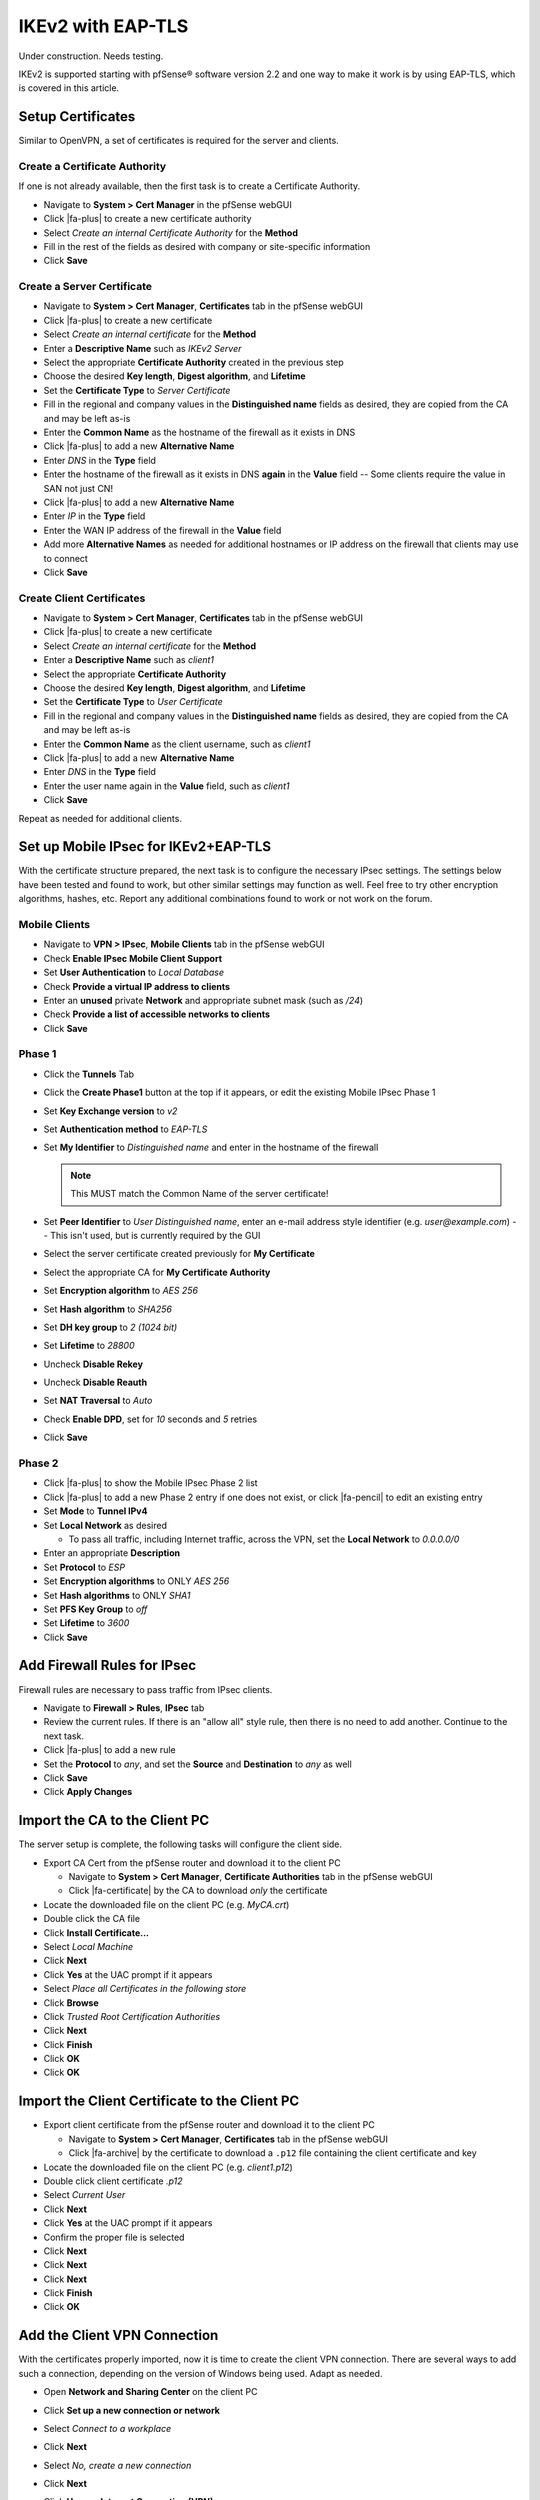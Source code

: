 IKEv2 with EAP-TLS
==================

Under construction. Needs testing.

IKEv2 is supported starting with pfSense® software version 2.2 and one
way to make it work is by using EAP-TLS, which is covered in this
article.

Setup Certificates
------------------

Similar to OpenVPN, a set of certificates is required for the server and
clients.

Create a Certificate Authority
~~~~~~~~~~~~~~~~~~~~~~~~~~~~~~

If one is not already available, then the first task is to create a
Certificate Authority.

*  Navigate to **System > Cert Manager** in the pfSense webGUI
*  Click |fa-plus| to create a new certificate authority
*  Select *Create an internal Certificate Authority* for the **Method**
*  Fill in the rest of the fields as desired with company or
   site-specific information
*  Click **Save**

Create a Server Certificate
~~~~~~~~~~~~~~~~~~~~~~~~~~~

*  Navigate to **System > Cert Manager**, **Certificates** tab in
   the pfSense webGUI
*  Click |fa-plus| to create a new certificate
*  Select *Create an internal certificate* for the **Method**
*  Enter a **Descriptive Name** such as *IKEv2 Server*
*  Select the appropriate **Certificate Authority** created in the
   previous step
*  Choose the desired **Key length**, **Digest algorithm**, and
   **Lifetime**
*  Set the **Certificate Type** to *Server
   Certificate*
*  Fill in the regional and company values in the **Distinguished name**
   fields as desired, they are copied from the CA and may be left as-is
*  Enter the **Common Name** as the hostname of the
   firewall as it exists in DNS
*  Click |fa-plus| to add a new **Alternative Name**
*  Enter *DNS* in the **Type** field
*  Enter the hostname of the firewall as it exists in DNS **again** in
   the **Value** field -- Some clients require the value in SAN not just
   CN!
*  Click |fa-plus| to add a new **Alternative Name**
*  Enter *IP* in the **Type** field
*  Enter the WAN IP address of the firewall in the **Value** field
*  Add more **Alternative Names** as needed for additional hostnames or
   IP address on the firewall that clients may use to connect
*  Click **Save**

Create Client Certificates
~~~~~~~~~~~~~~~~~~~~~~~~~~

*  Navigate to **System > Cert Manager**, **Certificates** tab in
   the pfSense webGUI
*  Click |fa-plus| to create a new certificate
*  Select *Create an internal certificate* for the **Method**
*  Enter a **Descriptive Name** such as *client1*
*  Select the appropriate **Certificate Authority**
*  Choose the desired **Key length**, **Digest algorithm**, and
   **Lifetime**
*  Set the **Certificate Type** to *User Certificate*
*  Fill in the regional and company values in the **Distinguished name**
   fields as desired, they are copied from the CA and may be left as-is
*  Enter the **Common Name** as the client username, such as *client1*
*  Click |fa-plus| to add a new **Alternative Name**
*  Enter *DNS* in the **Type** field
*  Enter the user name again in the **Value** field, such as *client1*
*  Click **Save**

Repeat as needed for additional clients.

Set up Mobile IPsec for IKEv2+EAP-TLS
-------------------------------------

With the certificate structure prepared, the next task is to configure
the necessary IPsec settings. The settings below have been tested and
found to work, but other similar settings may function as well. Feel
free to try other encryption algorithms, hashes, etc. Report any
additional combinations found to work or not work on the forum.

Mobile Clients
~~~~~~~~~~~~~~

*  Navigate to **VPN > IPsec**, **Mobile Clients** tab in the pfSense
   webGUI
*  Check **Enable IPsec Mobile Client Support**
*  Set **User Authentication** to *Local Database*
*  Check **Provide a virtual IP address to clients**
*  Enter an **unused** private **Network** and appropriate subnet mask
   (such as */24*)
*  Check **Provide a list of accessible networks to clients**
*  Click **Save**

Phase 1
~~~~~~~

*  Click the **Tunnels** Tab
*  Click the **Create Phase1** button at the top if it appears, or edit
   the existing Mobile IPsec Phase 1
*  Set **Key Exchange version** to *v2*
*  Set **Authentication method** to *EAP-TLS*
*  Set **My Identifier** to *Distinguished name* and
   enter in the hostname of the firewall

   .. note:: This MUST match the Common Name of the server certificate!

*  Set **Peer Identifier** to *User Distinguished name*, enter an e-mail
   address style identifier (e.g. *user@example.com*) -- This isn't
   used, but is currently required by the GUI
*  Select the server certificate created previously for **My
   Certificate**
*  Select the appropriate CA for **My Certificate Authority**
*  Set **Encryption algorithm** to *AES 256*
*  Set **Hash algorithm** to *SHA256*
*  Set **DH key group** to *2 (1024 bit)*
*  Set **Lifetime** to *28800*
*  Uncheck **Disable Rekey**
*  Uncheck **Disable Reauth**
*  Set **NAT Traversal** to *Auto*
*  Check **Enable DPD**, set for *10* seconds and *5* retries
*  Click **Save**

Phase 2
~~~~~~~

*  Click |fa-plus| to show the Mobile IPsec Phase 2 list
*  Click |fa-plus| to add a new Phase 2 entry if one does not exist, or click
   |fa-pencil| to edit an existing entry
*  Set **Mode** to **Tunnel IPv4**
*  Set **Local Network** as desired

   *  To pass all traffic, including Internet traffic, across the VPN,
      set the **Local Network** to *0.0.0.0/0*

*  Enter an appropriate **Description**
*  Set **Protocol** to *ESP*
*  Set **Encryption algorithms** to ONLY *AES 256*
*  Set **Hash algorithms** to ONLY *SHA1*
*  Set **PFS Key Group** to *off*
*  Set **Lifetime** to *3600*
*  Click **Save**

Add Firewall Rules for IPsec
----------------------------

Firewall rules are necessary to pass traffic from IPsec clients.

*  Navigate to **Firewall > Rules**, **IPsec** tab
*  Review the current rules. If there is an "allow all" style rule, then
   there is no need to add another. Continue to the next task.
*  Click |fa-plus| to add a new rule
*  Set the **Protocol** to *any*, and set the **Source** and
   **Destination** to *any* as well
*  Click **Save**
*  Click **Apply Changes**

Import the CA to the Client PC
------------------------------

The server setup is complete, the following tasks will configure the
client side.

*  Export CA Cert from the pfSense router and download it to the client PC

   *  Navigate to **System > Cert Manager**, **Certificate Authorities**
      tab in the pfSense webGUI
   *  Click |fa-certificate| by the CA to download *only* the certificate

*  Locate the downloaded file on the client PC (e.g. *MyCA.crt*)
*  Double click the CA file
*  Click **Install Certificate...**
*  Select *Local Machine*
*  Click **Next**
*  Click **Yes** at the UAC prompt if it appears
*  Select *Place all Certificates in the following
   store*
*  Click **Browse**
*  Click *Trusted Root Certification Authorities*
*  Click **Next**
*  Click **Finish**
*  Click **OK**
*  Click **OK**

Import the Client Certificate to the Client PC
----------------------------------------------

*  Export client certificate from the pfSense router and download it
   to the client PC

   *  Navigate to **System > Cert Manager**, **Certificates** tab in
      the pfSense webGUI
   *  Click |fa-archive| by the certificate to download a ``.p12`` file
      containing the client certificate and key

*  Locate the downloaded file on the client PC (e.g. *client1.p12*)
*  Double click client certificate *.p12*
*  Select *Current User*
*  Click **Next**
*  Click **Yes** at the UAC prompt if it appears
*  Confirm the proper file is selected
*  Click **Next**
*  Click **Next**
*  Click **Next**
*  Click **Finish**
*  Click **OK**

Add the Client VPN Connection
-----------------------------

With the certificates properly imported, now it is time to create the
client VPN connection. There are several ways to add such a connection,
depending on the version of Windows being used. Adapt as needed.

*  Open **Network and Sharing Center** on the client PC
*  Click **Set up a new connection or network**
*  Select *Connect to a workplace*
*  Click **Next**
*  Select *No, create a new connection*
*  Click **Next**
*  Click **Use my Internet Connection (VPN)**
*  Enter the IP address or hostname of the server into
   the Internet address field

   .. note:: This MUST match what is in the server certificate Common
      Name or a configured Subject Alternative Name!

*  Enter a **Destination Name** to identify the connection
*  Click **Create**

The connection has been added but with several undesirable defaults. For
example the type defaults to automatic and it will latch onto a PPTP
connection if one exists, which is very bad. So a few settings should be
set by hand first:

*  In Network Connection / Adapter Settings in Windows, find the
   connection created above
*  Right click the connection
*  Click **Properties**
*  Click the **Security** tab
*  Set **Type of VPN** to *IKEv2*
*  Set **Data Encryption** to *Require Encryption (disconnect if server
   declines)*
*  Set **Authentication / Use Extensible Authentication Protocol** to
   *Microsoft: Smart Card or other certificate (encryption enabled)*
*  Click **Properties**
*  Select *Use a certificate on this computer*
*  Click *Advanced*
*  Check **Certificate Issuer**
*  Choose the imported CA Certificate (e.g. *myca*)
*  Check **Extended Key Usage**
*  Check **Client Authentication**
*  Click **OK**
*  Check **Verify the servers identity by validating the certificate**
*  Check **Connect to these servers**
*  Enter the pfSense hostname (same as in the CN of
   the server certificate!)
*  Select the imported CA certificate (e.g. *myca*) in the **Trusted
   Root Certificate Authorities** box
*  Uncheck *Use a different user name for the connection*
*  Click **OK**
